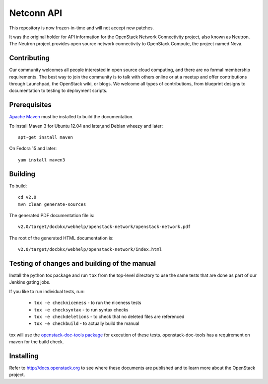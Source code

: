 Netconn API
+++++++++++

This repository is now frozen-in-time and will not accept new patches.

It was the original holder for API information for the OpenStack Network
Connectivity project, also known as Neutron. The Neutron project provides open
source network connectivity to OpenStack Compute, the project named Nova.

Contributing
============
Our community welcomes all people interested in open source cloud computing,
and there are no formal membership requirements. The best way to join the
community is to talk with others online or at a meetup and offer contributions
through Launchpad, the OpenStack wiki, or blogs. We welcome all types of
contributions, from blueprint designs to documentation to testing to deployment
scripts.

Prerequisites
=============
`Apache Maven <http://maven.apache.org/>`_ must be installed to build the
documentation.

To install Maven 3 for Ubuntu 12.04 and later,and Debian wheezy and later::

    apt-get install maven

On Fedora 15 and later::

    yum install maven3

Building
========
To build::

    cd v2.0
    mvn clean generate-sources

The generated PDF documentation file is::

    v2.0/target/docbkx/webhelp/openstack-network/openstack-network.pdf

The root of the generated HTML documentation is::

    v2.0/target/docbkx/webhelp/openstack-network/index.html

Testing of changes and building of the manual
=============================================

Install the python tox package and run ``tox`` from the top-level
directory to use the same tests that are done as part of our Jenkins
gating jobs.

If you like to run individual tests, run:

 * ``tox -e checkniceness`` - to run the niceness tests
 * ``tox -e checksyntax`` - to run syntax checks
 * ``tox -e checkdeletions`` - to check that no deleted files are referenced
 * ``tox -e checkbuild`` - to actually build the manual

tox will use the `openstack-doc-tools package
<https://github.com/openstack/openstack-doc-tools>`_ for execution of
these tests. openstack-doc-tools has a requirement on maven for the
build check.


Installing
==========
Refer to http://docs.openstack.org to see where these documents are published
and to learn more about the OpenStack project.
